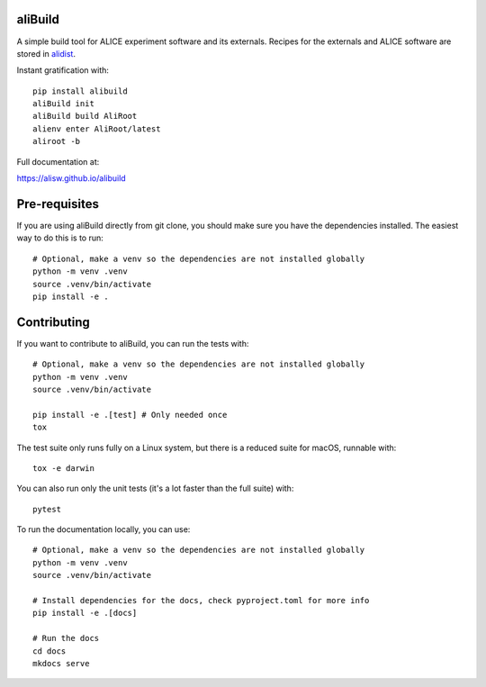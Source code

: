 .. image:: https://badge.fury.io/py/alibuild.svg
.. image:: https://github.com/alisw/alibuild/actions/workflows/pr-check.yml/badge.svg?branch=master&event=push

aliBuild
========

A simple build tool for ALICE experiment software and its externals. Recipes
for the externals and ALICE software are stored in
`alidist <https://github.com/alisw/alidist>`_.

Instant gratification with::

    pip install alibuild
    aliBuild init
    aliBuild build AliRoot
    alienv enter AliRoot/latest
    aliroot -b

Full documentation at:

https://alisw.github.io/alibuild

Pre-requisites
==============

If you are using aliBuild directly from git clone, you should make sure
you have the dependencies installed. The easiest way to do this is to run::

    # Optional, make a venv so the dependencies are not installed globally
    python -m venv .venv
    source .venv/bin/activate
    pip install -e .


Contributing
============


If you want to contribute to aliBuild, you can run the tests with::

    # Optional, make a venv so the dependencies are not installed globally
    python -m venv .venv
    source .venv/bin/activate

    pip install -e .[test] # Only needed once
    tox

The test suite only runs fully on a Linux system, but there is a reduced suite for macOS, runnable with::

    tox -e darwin

You can also run only the unit tests (it's a lot faster than the full suite) with::

    pytest

To run the documentation locally, you can use::

    # Optional, make a venv so the dependencies are not installed globally
    python -m venv .venv
    source .venv/bin/activate

    # Install dependencies for the docs, check pyproject.toml for more info
    pip install -e .[docs]

    # Run the docs
    cd docs
    mkdocs serve
